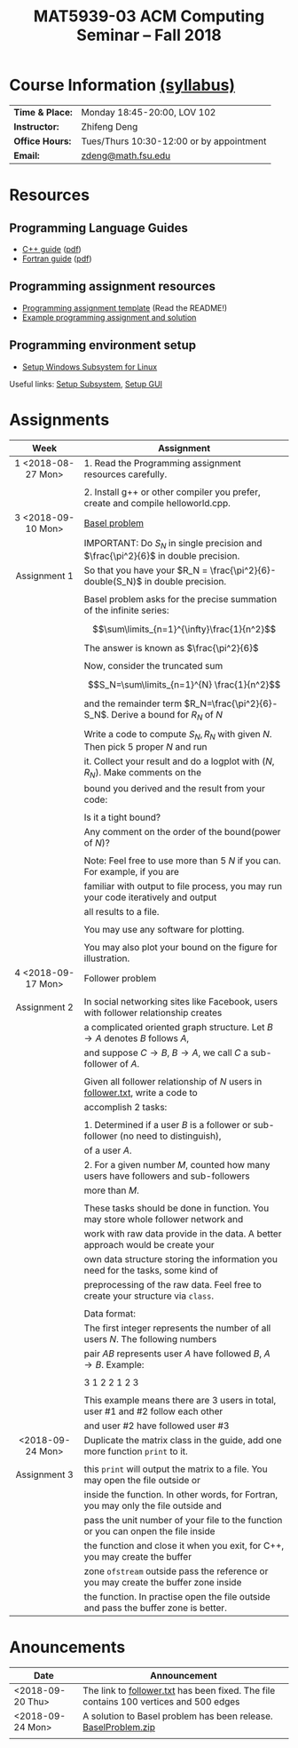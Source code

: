 #+title: MAT5939-03 ACM Computing Seminar – Fall 2018
#+name: Zhifeng Deng
#+options: html-postamble:nil toc:nil name:nil
#+options: H:3 num:0
#+options: with-fixed-width:yes
#+html_head: <link rel="stylesheet" type="text/css" href="css/main.css">
#+html: <div id="main">
#+html_mathjax: path:"https://cdnjs.cloudflare.com/ajax/libs/mathjax/2.7.1/MathJax.js?config=Tex-AMS-MML_HTMLorMML"

* Course Information [[./syllabus.html][(syllabus)]]
| *Time & Place:* | Monday 18:45-20:00, LOV 102              |
| *Instructor:*   | Zhifeng Deng                             |
| *Office Hours:* | Tues/Thurs 10:30-12:00 or by appointment |
| *Email:*        | [[mailto:zdeng@math.fsu.edu?subject=MAT5939 ... ][zdeng@math.fsu.edu]]                       |
* Resources
** Programming Language Guides
+ [[./resources/langs/cpp/][C++ guide]] ([[./resources/langs/cpp/index.pdf][pdf]])
+ [[./resources/langs/fortran/][Fortran guide]] ([[./resources/langs/fortran/index.pdf][pdf]])
** Programming assignment resources
+ [[./resources/prog/assignment-template.zip][Programming assignment template]] (Read the README!)
+ [[./resources/prog/example-assignment.zip][Example programming assignment and solution]]
** Programming environment setup
+ [[./Linux.txt][Setup Windows Subsystem for Linux]]
Useful links: [[https://solarianprogrammer.com/2017/04/15/install-wsl-windows-subsystem-for-linux][Setup Subsystem]], [[https://solarianprogrammer.com/2017/04/16/windows-susbsystem-for-linux-xfce-4][Setup GUI]]
* Assignments

|--------------------+-------------------------------------------------------------------------------------|
| Week               | Assignment                                                                          |
| <c>                |                                                                                     |
|--------------------+-------------------------------------------------------------------------------------|
| 1 <2018-08-27 Mon> | 1. Read the Programming assignment resources carefully.                             |
|                    |                                                                                     |
|                    | 2. Install g++ or other compiler you prefer, create and compile helloworld.cpp.     |
|--------------------+-------------------------------------------------------------------------------------|
| 3 <2018-09-10 Mon> | [[https://en.wikipedia.org/wiki/Basel_problem][Basel problem]]                                                                       |
|                    | IMPORTANT: Do $S_N$ in single precision and $\frac{\pi^2}{6}$ in double precision.  |
| Assignment 1       | So that you have your $R_N = \frac{\pi^2}{6}-double(S_N)$ in double precision.      |
|                    |                                                                                     |
|                    | Basel problem asks for the precise summation of the infinite series:                |
|                    | $$\sum\limits_{n=1}^{\infty}\frac{1}{n^2}$$                                         |
|                    | The answer is known as $\frac{\pi^2}{6}$                                            |
|                    |                                                                                     |
|                    | Now, consider the truncated sum                                                     |
|                    | $$S_N=\sum\limits_{n=1}^{N} \frac{1}{n^2}$$                                         |
|                    | and the remainder term $R_N=\frac{\pi^2}{6}-S_N$. Derive a bound for $R_N$ of $N$   |
|                    |                                                                                     |
|                    | Write a code to compute $S_N,R_N$ with given $N$. Then pick 5 proper $N$ and run    |
|                    | it. Collect your result and do a logplot with $(N,R_N)$. Make comments on the       |
|                    | bound you derived and the result from your code:                                    |
|                    |                                                                                     |
|                    | Is it a tight bound?                                                                |
|                    | Any comment on the order of the bound(power of $N$)?                                |
|                    |                                                                                     |
|                    | Note: Feel free to use more than 5 $N$ if you can. For example, if you are          |
|                    | familiar with output to file process, you may run your code iteratively and output  |
|                    | all results to a file.                                                              |
|                    |                                                                                     |
|                    | You may use any software for plotting.                                              |
|                    |                                                                                     |
|                    | You may also plot your bound on the figure for illustration.                        |
|--------------------+-------------------------------------------------------------------------------------|
| 4 <2018-09-17 Mon> | Follower problem                                                                    |
|                    |                                                                                     |
| Assignment 2       | In social networking sites like Facebook, users with follower relationship creates  |
|                    | a complicated oriented graph structure. Let $B\to A$ denotes $B$ follows $A$,       |
|                    | and suppose $C\to B$, $B\to A$, we call $C$ a sub-follower of $A$.                  |
|                    |                                                                                     |
|                    | Given all follower relationship of $N$ users in [[./resources/data/follower.txt][follower.txt]], write a code to       |
|                    | accomplish 2 tasks:                                                                 |
|                    |                                                                                     |
|                    | 1. Determined if a user $B$ is a follower or sub-follower (no need to distinguish), |
|                    | of a user $A$.                                                                      |
|                    | 2. For a given number $M$, counted how many users have followers and sub-followers  |
|                    | more than $M$.                                                                      |
|                    |                                                                                     |
|                    | These tasks should be done in function. You may store whole follower network and    |
|                    | work with raw data provide in the data. A better approach would be create your      |
|                    | own data structure storing the information you need for the tasks, some kind of     |
|                    | preprocessing of the raw data. Feel free to create your structure via =class=.      |
|                    |                                                                                     |
|                    | Data format:                                                                        |
|                    | The first integer represents the number of all users $N$. The following numbers     |
|                    | pair $A B$ represents user $A$ have followed $B$, $A\to B$. Example:                |
|                    |                                                                                     |
|                    | 3 1 2 2 1 2 3                                                                       |
|                    |                                                                                     |
|                    | This example means there are 3 users in total, user #1 and #2 follow each other     |
|                    | and user #2 have followed user #3                                                   |
|--------------------+-------------------------------------------------------------------------------------|
| <2018-09-24 Mon>   | Duplicate the matrix class in the guide, add one more function =print= to it.       |
|                    |                                                                                     |
| Assignment 3       | this =print= will output the matrix to a file. You may open the file outside or     |
|                    | inside the function. In other words, for Fortran, you may only the file outside and |
|                    | pass the unit number of your file to the function or you can onpen the file inside  |
|                    | the function and close it when you exit, for C++, you may create the buffer         |
|                    | zone =ofstream= outside pass the reference or you may create the buffer zone inside |
|                    | the function. In practise open the file outside and pass the buffer zone is better. |
|--------------------+-------------------------------------------------------------------------------------|

* Anouncements

|------------------+---------------------------------------------------------------------------------------|
| Date             | Announcement                                                                          |
|------------------+---------------------------------------------------------------------------------------|
| <2018-09-20 Thu> | The link to [[./resources/data/follower.txt][follower.txt]] has been fixed. The file contains 100 vertices and 500 edges |
|------------------+---------------------------------------------------------------------------------------|
| <2018-09-24 Mon> | A solution to Basel problem has been release. [[./resources/BaselProblem.zip][BaselProblem.zip]]                        |
|                  |                                                                                       |
|------------------+---------------------------------------------------------------------------------------|



#+html: </div>



